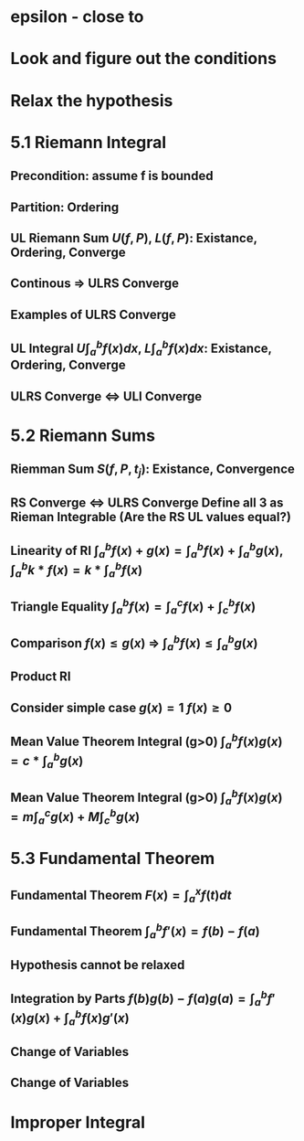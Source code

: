 
* epsilon - close to
* Look and figure out the conditions
* Relax the hypothesis

* 5.1 Riemann Integral
** Precondition: assume f is bounded
** Partition: Ordering
** UL Riemann Sum $U(f,P)$, $L(f,P)$: Existance, Ordering, Converge
** Continous => ULRS Converge
** Examples of ULRS Converge
** UL Integral $U\int_a^bf(x) dx$, $L\int_a^bf(x) dx$: Existance, Ordering, Converge
** ULRS Converge <=> ULI Converge
* 5.2 Riemann Sums
** Riemman Sum $S(f,P,t_j)$: Existance, Convergence
** RS Converge <=> ULRS Converge Define all 3 as Rieman Integrable (Are the RS UL values equal?)
** Linearity of RI $\int_a^b f(x)+g(x) = \int_a^b f(x) + \int_a^b g(x)$, $\int_a^b k*f(x) = k* \int_a^b f(x)$
** Triangle Equality $\int_a^b f(x) = \int_a^c f(x) + \int_c^b f(x)$
** Comparison $f(x) \leq g(x)$ => $\int_a^b f(x) \leq \int_a^b g(x)$
** Product RI
** Consider simple case $g(x)=1$ $f(x)\geq 0$
** Mean Value Theorem Integral (g>0) $\int_a^b f(x)g(x)$ $= c*\int_a^b g(x)$
** Mean Value Theorem Integral (g>0) $\int_a^b f(x)g(x) = m\int_a^c g(x) + M\int_c^b g(x)$
* 5.3 Fundamental Theorem
** Fundamental Theorem $F(x) = \int_a^x f(t) dt$
** Fundamental Theorem $\int_a^b f'(x) = f(b) - f(a)$
** Hypothesis cannot be relaxed
** Integration by Parts $f(b)g(b)-f(a)g(a) = \int_a^b f'(x)g(x) + \int_a^b f(x)g'(x)$
** Change of Variables
** Change of Variables
* Improper Integral
